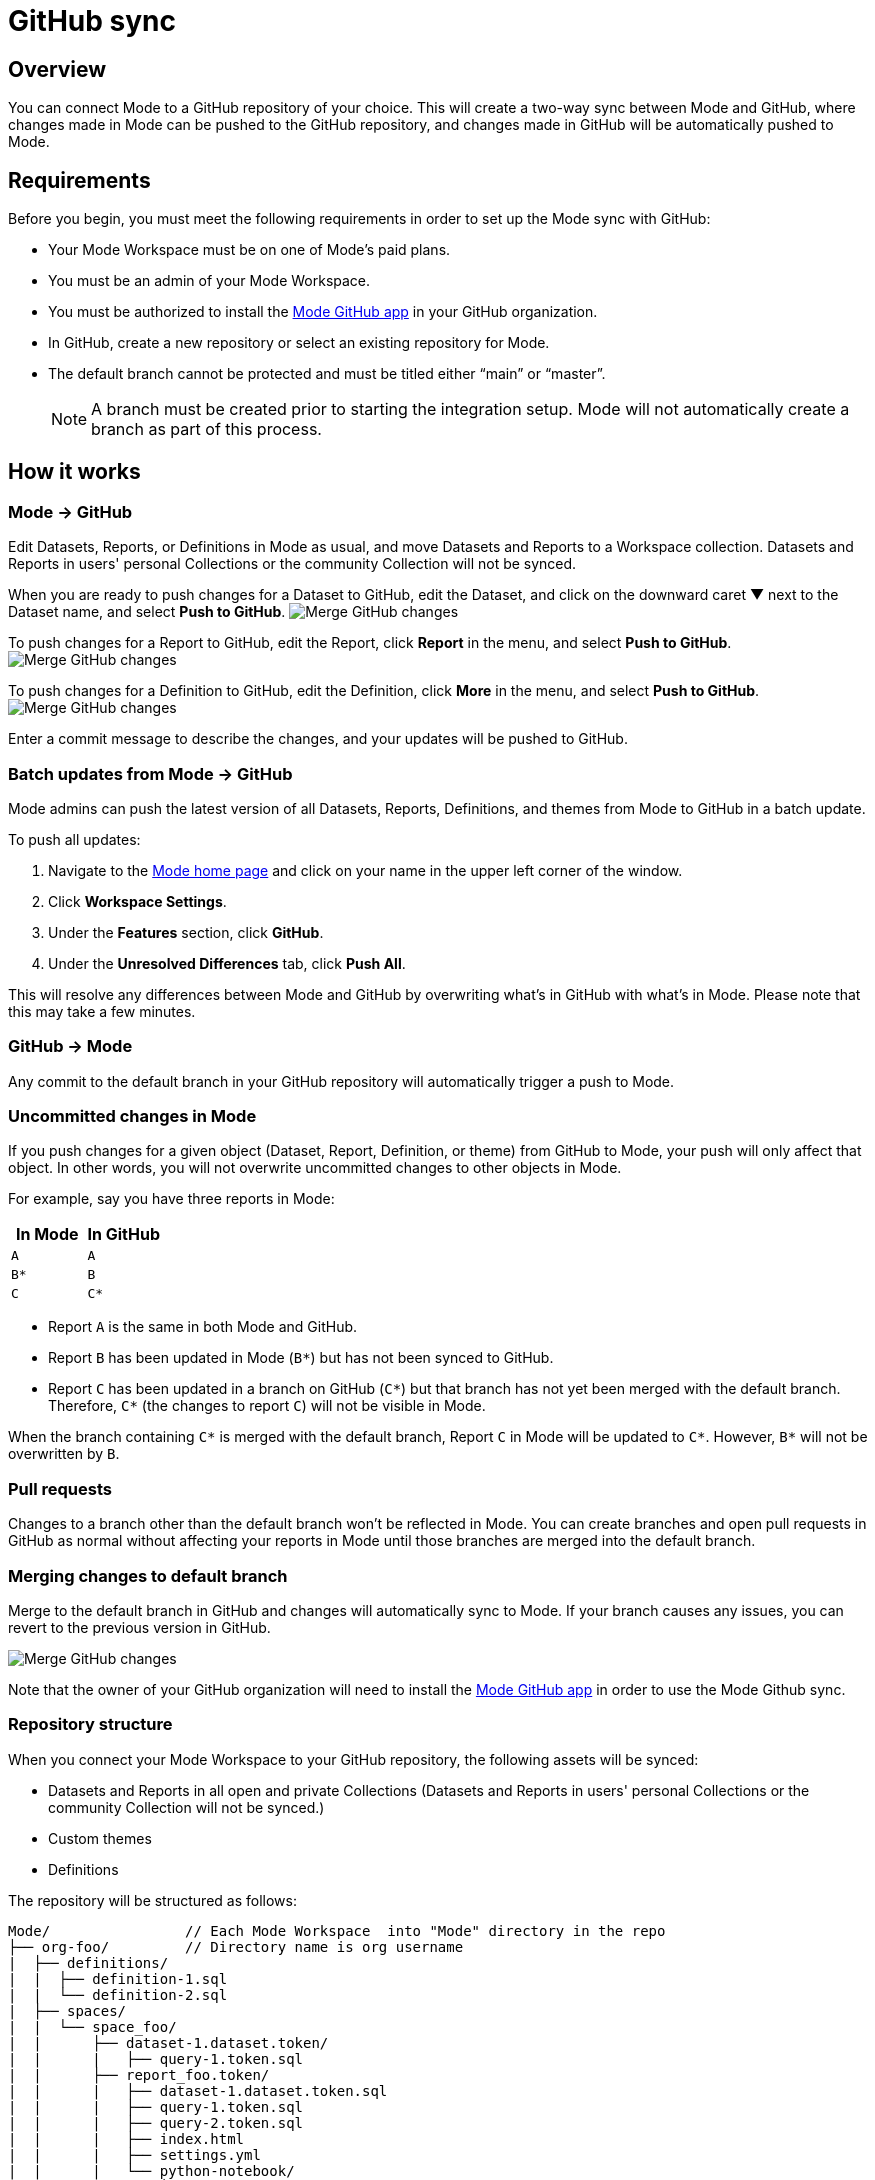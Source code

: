 = GitHub sync
:categories: ["Integrations"]
:categories_weight: 2
:date: 2019-03-13
:description: An overview of Mode's GitHub sync
:ogdescription: An overview of Mode's GitHub sync
:path: /articles/github
:versions: ["business"]
:brand: Mode

== Overview

You can connect {brand} to a GitHub repository of your choice.
This will create a two-way sync between {brand} and GitHub, where changes made in {brand} can be pushed to the GitHub repository, and changes made in GitHub will be automatically pushed to {brand}.

== Requirements

Before you begin, you must meet the following requirements in order to set up the {brand} sync with GitHub:

* Your {brand} Workspace must be on one of {brand}'s paid plans.
* You must be an admin of your {brand} Workspace.
* You must be authorized to install the link:https://github.com/apps/modeanalytics[{brand} GitHub app,window=_blank] in your GitHub organization.
* In GitHub, create a new repository or select an existing repository for {brand}.
* The default branch cannot be protected and must be titled either "`main`" or "`master`".
+
NOTE: A branch must be created prior to starting the integration setup. {brand} will not automatically create a branch as part of this process.

== How it works

[#mode-github]
=== {brand} → GitHub

Edit Datasets, Reports, or Definitions in {brand} as usual, and move Datasets and Reports to a Workspace collection.
Datasets and Reports in users' personal Collections or the community Collection will not be synced.

When you are ready to push changes for a Dataset to GitHub, edit the Dataset, and click on the downward caret ▼ next to the Dataset name, and select *Push to GitHub*.
image:github_push_dataset.jpg[Merge GitHub changes]

To push changes for a Report to GitHub, edit the Report, click *Report* in the menu, and select *Push to GitHub*.
image:github_push_report.png[Merge GitHub changes]

To push changes for a Definition to GitHub, edit the Definition, click *More* in the menu, and select *Push to GitHub*.
image:github_push_definition.png[Merge GitHub changes]

Enter a commit message to describe the changes, and your updates will be pushed to GitHub.

=== Batch updates from {brand} → GitHub

{brand} admins can push the latest version of all Datasets, Reports, Definitions, and themes from {brand} to GitHub in a batch update.

To push all updates:

. Navigate to the link:https://app.mode.com/home/[{brand} home page,window=_blank] and click on your name in the upper left corner of the window.
. Click *Workspace Settings*.
. Under the *Features* section, click *GitHub*.
. Under the *Unresolved Differences* tab, click *Push All*.

This will resolve any differences between {brand} and GitHub by overwriting what's in GitHub with what's in {brand}.
Please note that this may take a few minutes.

=== GitHub → {brand}

Any commit to the default branch in your GitHub repository will automatically trigger a push to {brand}.

=== Uncommitted changes in {brand}

If you push changes for a given object (Dataset, Report, Definition, or theme) from GitHub to {brand}, your push will only affect that object.
In other words, you will not overwrite uncommitted changes to other objects in {brand}.

For example, say you have three reports in {brand}:

|===
| In Mode | In GitHub

| `A`
| `A`

| `B*`
| `B`

| `C`
| `C*`
|===

* Report `A` is the same in both {brand} and GitHub.
* Report `B` has been updated in {brand} (`B*`) but has not been synced to GitHub.
* Report `C` has been updated in a branch on GitHub (`C*`) but that branch has not yet been merged with the default branch.
Therefore, `C*` (the changes to report `C`) will not be visible in {brand}.

When the branch containing `C*` is merged with the default branch, Report `C` in {brand} will be updated to `C*`.
However, `B*` will not be overwritten by `B`.

=== Pull requests

Changes to a branch other than the default branch won't be reflected in {brand}.
You can create branches and open pull requests in GitHub as normal without affecting your reports in {brand} until those branches are merged into the default branch.

=== Merging changes to default branch

Merge to the default branch in GitHub and changes will automatically sync to {brand}.
If your branch causes any issues, you can revert to the previous version in GitHub.

image::github_actions.png[Merge GitHub changes]

Note that the owner of your GitHub organization will need to install the link:https://github.com/apps/modeanalytics[{brand} GitHub app,window=_blank] in order to use the {brand} Github sync.

=== Repository structure

When you connect your {brand} Workspace to your GitHub repository, the following assets will be synced:

* Datasets and Reports in all open and private Collections (Datasets and Reports in users' personal Collections or the community Collection will not be synced.)
* Custom themes
* Definitions

The repository will be structured as follows:

[source,plaintext]
----
Mode/                // Each Mode Workspace  into "Mode" directory in the repo
├── org-foo/         // Directory name is org username
|  ├── definitions/
|  |  ├── definition-1.sql
|  |  └── definition-2.sql
|  ├── spaces/
|  |  └── space_foo/
|  |      ├── dataset-1.dataset.token/
|  |      |   ├── query-1.token.sql
|  |      ├── report_foo.token/
|  |      |   ├── dataset-1.dataset.token.sql
|  |      |   ├── query-1.token.sql
|  |      |   ├── query-2.token.sql
|  |      |   ├── index.html
|  |      |   ├── settings.yml
|  |      |   └── python-notebook/
|  |      |       ├── cell-1.token.py
|  |      |       └── cell-2.token.py
|  |      ├── report_bar.token/
|  |      |   ├── query-1.token.sql
|  |      |   ├── query-2.token.sql
|  |      |   ├── index.html
|  |      |   ├── settings.yml
|  |      |   └── python-notebook/
|  |      |       ├── cell-1.token.py
|  |      |       └── cell-2.token.py
|  |      └── archived/
|  |          └──report_old.token/
|  |             ├── query-1.token.sql
|  |             ├── query-2.token.sql
|  |             ├── index.html
|  |             └── settings.yml
|  ├── themes/
|  |  ├── theme-1.css
|  |  └── theme-2.css
|  └── README.md
----

All code pushed from your {brand} Workspace to your GitHub repository will be stored under a top-level directory called `Mode`.
This is to allow you to nest other analytics code (for example,
dbt, airflow, etc.) within this repository.

== Setting up the sync

. Create a GitHub organization if you don't already have one.
+
{brand}'s GitHub sync requires your repo to be part of a GitHub organization.
Learn more about link:https://help.github.com/enterprise/2.12/admin/guides/user-management/creating-organizations/[creating a GitHub organization,window=_blank].

. Create a new repository in GitHub for your {brand} assets.
+
NOTE: While we suggest this repository be solely dedicated to syncing with {brand}, other top-level folders in the repository will not be affected.

. Install the {brand} GitHub app.
+
Navigate to the link:https://github.com/apps/modeanalytics[installation page for {brand}'s GitHub app,window=_blank] and click *Configure*.
Confirm the installation location and then select the repository you'd like to use.
+
image::github-mode-app.png[GitHub Mode app]

. Retrieve the installation ID for your {brand} GitHub app.
+
The ID appears as numerical code at the end of the installation success page's URL, for example 88888 in this URL:
+
`+https://github.com/settings/installations/88888+`

. Configure your {brand} Workspace.
 .. On the top left of {brand} home page, click on your account and select *Workspace Settings*.
 .. Select *GitHub* from the left navigation panel under Features.
 .. Input your GitHub organization name, GitHub repository name, and installation ID.
 .. Click *Initialize Setup*.
This may take a few minutes to complete.

== Maintaining your repository

=== Modifying the sync

{brand} does not support editing the repository name or the GitHub organization name.
Changes to these names in GitHub will cause the {brand}-GitHub sync to break.
If you'd like to change the repository you use for the sync, you will have to delete your existing sync in {brand} and restart the setup process.

=== Deleting the sync

Deleting your GitHub sync details from {brand} will prevent {brand} from syncing changes with your GitHub repo, but it will not remove your repo.
To delete your Workspace's existing {brand}-GitHub sync:

. On the top left of {brand} home page, click on your name and select *Workspace Settings*.
. Select *GitHub* from the left navigation panel under *Features*.
. Click on the gear icon next to GitHub and select *Delete*.

=== User administration

Administration of users will be up to you.
Anyone making changes through the {brand} UI can push those changes to GitHub.
However, if users want to make changes in GitHub, they'll need to be added to the GitHub repository.

=== Repository visibility

If you have non-{brand} data in the GitHub repository used for the {brand}-GitHub sync, please be aware that {brand} has visibility to the entire repository.

[#faqs]
== FAQs

[discrete]
=== *Q: Where is the button for admins to push all reports to GitHub all at once*

The "Push All" button is found by accessing the Workspace Settings menu, going to the GitHub tab under Features (highlighted in red below), selecting the Unresolved Differences tab (highlighted in orange below), and looking on the right side of the Resolve All Differences section (highlighted in pink below).

image::githubunresolved.png[Github Unresolved Differences]

[discrete]
=== *Q: Are restricted collections synced to GitHub?*

Both restricted and public collections are synced to GitHub.
Reports in users' personal Collections or the community Collection will not be synced.
